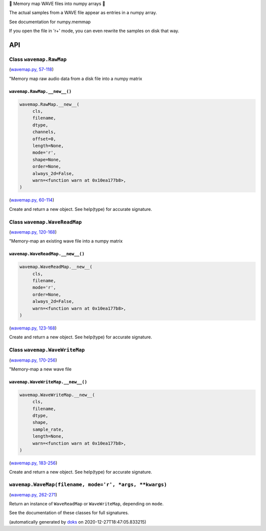 🌊 Memory map WAVE files into numpy arrays 🌊

The actual samples from a WAVE file appear as entries in a numpy array.

See documentation for numpy.memmap

If you open the file in 'r+' mode, you can even rewrite the samples on
disk that way.

API
===

Class ``wavemap.RawMap``
~~~~~~~~~~~~~~~~~~~~~~~~

(`wavemap.py, 57-118 <https://github.com/rec/wavemap/blob/master/wavemap.py#L57-L118>`_)

"Memory map raw audio data from a disk file into a numpy matrix

``wavemap.RawMap.__new__()``
____________________________

.. code-block:: python

  wavemap.RawMap.__new__(
       cls,
       filename,
       dtype,
       channels,
       offset=0,
       length=None,
       mode='r',
       shape=None,
       order=None,
       always_2d=False,
       warn=<function warn at 0x10ea177b8>,
  )

(`wavemap.py, 60-114 <https://github.com/rec/wavemap/blob/master/wavemap.py#L60-L114>`_)

Create and return a new object.  See help(type) for accurate signature.

Class ``wavemap.WaveReadMap``
~~~~~~~~~~~~~~~~~~~~~~~~~~~~~

(`wavemap.py, 120-168 <https://github.com/rec/wavemap/blob/master/wavemap.py#L120-L168>`_)

"Memory-map an existing wave file into a numpy matrix

``wavemap.WaveReadMap.__new__()``
_________________________________

.. code-block:: python

  wavemap.WaveReadMap.__new__(
       cls,
       filename,
       mode='r',
       order=None,
       always_2d=False,
       warn=<function warn at 0x10ea177b8>,
  )

(`wavemap.py, 123-168 <https://github.com/rec/wavemap/blob/master/wavemap.py#L123-L168>`_)

Create and return a new object.  See help(type) for accurate signature.

Class ``wavemap.WaveWriteMap``
~~~~~~~~~~~~~~~~~~~~~~~~~~~~~~

(`wavemap.py, 170-256 <https://github.com/rec/wavemap/blob/master/wavemap.py#L170-L256>`_)

"Memory-map a new wave file

``wavemap.WaveWriteMap.__new__()``
__________________________________

.. code-block:: python

  wavemap.WaveWriteMap.__new__(
       cls,
       filename,
       dtype,
       shape,
       sample_rate,
       length=None,
       warn=<function warn at 0x10ea177b8>,
  )

(`wavemap.py, 183-256 <https://github.com/rec/wavemap/blob/master/wavemap.py#L183-L256>`_)

Create and return a new object.  See help(type) for accurate signature.

``wavemap.WaveMap(filename, mode='r', *args, **kwargs)``
~~~~~~~~~~~~~~~~~~~~~~~~~~~~~~~~~~~~~~~~~~~~~~~~~~~~~~~~

(`wavemap.py, 262-271 <https://github.com/rec/wavemap/blob/master/wavemap.py#L262-L271>`_)

Return an instance of ``WaveReadMap`` or ``WaveWriteMap``, depending on
``mode``.

See the documentation of these classes for full signatures.

(automatically generated by `doks <https://github.com/rec/doks/>`_ on 2020-12-27T18:47:05.833215)
